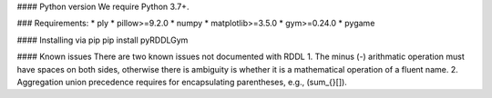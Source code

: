 #### Python version
We require Python 3.7+.

### Requirements:
* ply
* pillow>=9.2.0
* numpy
* matplotlib>=3.5.0
* gym>=0.24.0
* pygame

#### Installing via pip
pip install pyRDDLGym

#### Known issues
There are two known issues not documented with RDDL
1. The minus (-) arithmatic operation must have spaces on both sides,
otherwise there is ambiguity is whether it is a mathematical operation of a fluent name.
2. Aggregation union precedence requires for encapsulating parentheses, e.g., (sum_{}[]).
